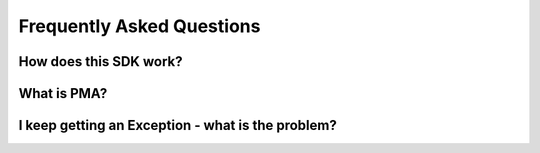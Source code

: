 =====================================================
Frequently Asked Questions
=====================================================

How does this SDK work?
------------------------------------------------------

What is PMA?
------------------------------------------------------

I keep getting an Exception - what is the problem?
------------------------------------------------------
